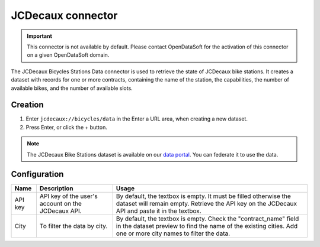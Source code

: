 JCDecaux connector
==================

.. admonition:: Important
   :class: important

   This connector is not available by default. Please contact OpenDataSoft for the activation of this connector on a given OpenDataSoft domain.

The JCDecaux Bicycles Stations Data connector is used to retrieve the state of JCDecaux bike stations. It creates a dataset with records for one or more contracts, containing the name of the station, the capabilities, the number of available bikes, and the number of available slots.

Creation
~~~~~~~~

1. Enter ``jcdecaux://bicycles/data`` in the Enter a URL area, when creating a new dataset.
2. Press Enter, or click the + button.

.. admonition:: Note
   :class: note

   The JCDecaux Bike Stations dataset is available on our `data portal <https://data.opendatasoft.com/explore/dataset/jcdecaux_bike_data@public/>`_. You can federate it to use the data.


Configuration
~~~~~~~~~~~~~

.. list-table::
   :header-rows: 1

   * * Name
     * Description
     * Usage
   * * API key
     * API key of the user's account on the JCDecaux API.
     * By default, the textbox is empty. It must be filled otherwise the dataset will remain empty. Retrieve the API key on the JCDecaux API and paste it in the textbox.
   * * City
     * To filter the data by city.
     * By default, the textbox is empty. Check the "contract_name" field in the dataset preview to find the name of the existing cities. Add one or more city names to filter the data.
